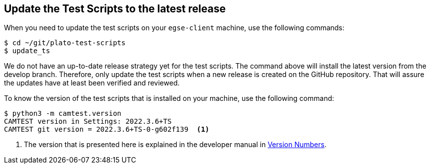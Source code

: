 [#test-scripts-update]
== Update the Test Scripts to the latest release

When you need to update the test scripts on your `egse-client` machine, use the following commands:
----
$ cd ~/git/plato-test-scripts
$ update_ts
----

We do not have an up-to-date release strategy yet for the test scripts. The command above will install the latest version from the develop branch. Therefore, only update the test scripts when a new release is created on the GitHub repository. That will assure the updates have at least been verified and reviewed.

To know the version of the test scripts that is installed on your machine, use the following command:
----
$ python3 -m camtest.version
CAMTEST version in Settings: 2022.3.6+TS
CAMTEST git version = 2022.3.6+TS-0-g602f139  <1>
----
<1> The version that is presented here is explained in the developer manual in xref:../develop/version-numbers.adoc#version-numbers[Version Numbers].
